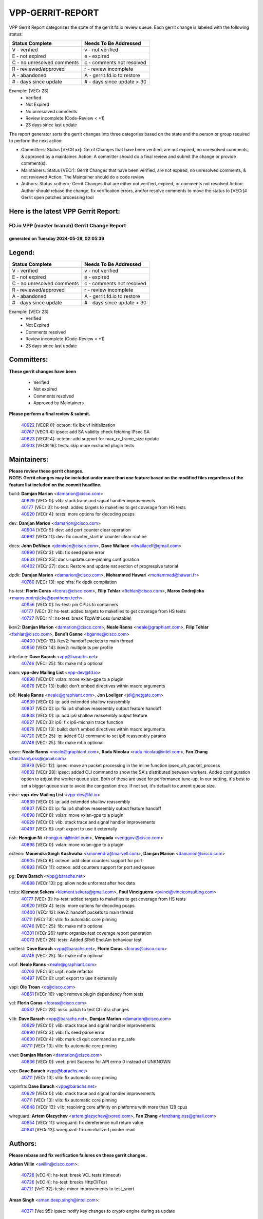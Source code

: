 #################
VPP-GERRIT-REPORT
#################

VPP Gerrit Report categorizes the state of the gerrit.fd.io review queue.  Each gerrit change is labeled with the following status:

========================== ===========================
Status Complete            Needs To Be Addressed
========================== ===========================
V - verified               v - not verified
E - not expired            e - expired
C - no unresolved comments c - comments not resolved
R - reviewed/approved      r - review incomplete
A - abandoned              A - gerrit.fd.io to restore
# - days since update      # - days since update > 30
========================== ===========================

Example: [VECr 23]
    - Verified
    - Not Expired
    - No unresolved comments
    - Review incomplete (Code-Review < +1)
    - 23 days since last update

The report generator sorts the gerrit changes into three categories based on the state and the person or group required to perform the next action:

- Committers:
  Status [VECR xx]: Gerrit Changes that have been verified, are not expired, no unresolved comments, & approved by a maintainer.
  Action: A committer should do a final review and submit the change or provide comment(s).

- Maintainers:
  Status [VECr]: Gerrit Changes that have been verified, are not expired, no unresolved comments, & not reviewed
  Action: The Maintainer should do a code review

- Authors:
  Status <other>: Gerrit Changes that are either not verified, expired, or comments not resolved
  Action: Author should rebase the change, fix verification errors, and/or resolve comments to move the status to [VECr]# Gerrit open patches processing tool

Here is the latest VPP Gerrit Report:
-------------------------------------

==============================================
FD.io VPP (master branch) Gerrit Change Report
==============================================
--------------------------------------------
generated on Tuesday 2024-05-28, 02:05:39
--------------------------------------------


Legend:
-------
========================== ===========================
Status Complete            Needs To Be Addressed
========================== ===========================
V - verified               v - not verified
E - not expired            e - expired
C - no unresolved comments c - comments not resolved
R - reviewed/approved      r - review incomplete
A - abandoned              A - gerrit.fd.io to restore
# - days since update      # - days since update > 30
========================== ===========================

Example: [VECr 23]
    - Verified
    - Not Expired
    - Comments resolved
    - Review incomplete (Code-Review < +1)
    - 23 days since last update


Committers:
-----------
| **These gerrit changes have been**

    - Verified
    - Not expired
    - Comments resolved
    - Approved by Maintainers

| **Please perform a final review & submit.**

  | `40922 <https:////gerrit.fd.io/r/c/vpp/+/40922>`_ [VECR 0]: octeon: fix lbk vf initialization
  | `40767 <https:////gerrit.fd.io/r/c/vpp/+/40767>`_ [VECR 4]: ipsec: add SA validity check fetching IPsec SA
  | `40823 <https:////gerrit.fd.io/r/c/vpp/+/40823>`_ [VECR 4]: octeon: add support for max_rx_frame_size update
  | `40503 <https:////gerrit.fd.io/r/c/vpp/+/40503>`_ [VECR 16]: tests: skip more excluded plugin tests

Maintainers:
------------
| **Please review these gerrit changes.**

| **NOTE: Gerrit changes may be included under more than one feature based on the modified files regardless of the feature list included on the commit headline.**

build: **Damjan Marion** <damarion@cisco.com>
  | `40929 <https:////gerrit.fd.io/r/c/vpp/+/40929>`_ [VECr 0]: vlib: stack trace and signal handler improvements
  | `40177 <https:////gerrit.fd.io/r/c/vpp/+/40177>`_ [VECr 3]: hs-test: added targets to makefiles to get coverage from HS tests
  | `40920 <https:////gerrit.fd.io/r/c/vpp/+/40920>`_ [VECr 4]: tests: more options for decoding pcaps

dev: **Damjan Marion** <damarion@cisco.com>
  | `40904 <https:////gerrit.fd.io/r/c/vpp/+/40904>`_ [VECr 5]: dev: add port counter clear operation
  | `40892 <https:////gerrit.fd.io/r/c/vpp/+/40892>`_ [VECr 11]: dev: fix counter_start in counter clear routine

docs: **John DeNisco** <jdenisco@cisco.com>, **Dave Wallace** <dwallacelf@gmail.com>
  | `40890 <https:////gerrit.fd.io/r/c/vpp/+/40890>`_ [VECr 3]: vlib: fix seed parse error
  | `40633 <https:////gerrit.fd.io/r/c/vpp/+/40633>`_ [VECr 25]: docs: update core-pinning configuration
  | `40402 <https:////gerrit.fd.io/r/c/vpp/+/40402>`_ [VECr 27]: docs: Restore and update nat section of progressive tutorial

dpdk: **Damjan Marion** <damarion@cisco.com>, **Mohammed Hawari** <mohammed@hawari.fr>
  | `40760 <https:////gerrit.fd.io/r/c/vpp/+/40760>`_ [VECr 13]: vppinfra: fix dpdk compilation

hs-test: **Florin Coras** <fcoras@cisco.com>, **Filip Tehlar** <ftehlar@cisco.com>, **Maros Ondrejicka** <maros.ondrejicka@pantheon.tech>
  | `40956 <https:////gerrit.fd.io/r/c/vpp/+/40956>`_ [VECr 0]: hs-test: pin CPUs to containers
  | `40177 <https:////gerrit.fd.io/r/c/vpp/+/40177>`_ [VECr 3]: hs-test: added targets to makefiles to get coverage from HS tests
  | `40727 <https:////gerrit.fd.io/r/c/vpp/+/40727>`_ [VECr 4]: hs-test: break TcpWithLoss (unstable)

ikev2: **Damjan Marion** <damarion@cisco.com>, **Neale Ranns** <neale@graphiant.com>, **Filip Tehlar** <ftehlar@cisco.com>, **Benoît Ganne** <bganne@cisco.com>
  | `40400 <https:////gerrit.fd.io/r/c/vpp/+/40400>`_ [VECr 13]: ikev2: handoff packets to main thread
  | `40850 <https:////gerrit.fd.io/r/c/vpp/+/40850>`_ [VECr 14]: ikev2: multiple ts per profile

interface: **Dave Barach** <vpp@barachs.net>
  | `40746 <https:////gerrit.fd.io/r/c/vpp/+/40746>`_ [VECr 25]: fib: make mfib optional

ioam: **vpp-dev Mailing List** <vpp-dev@fd.io>
  | `40898 <https:////gerrit.fd.io/r/c/vpp/+/40898>`_ [VECr 0]: vxlan: move vxlan-gpe to a plugin
  | `40879 <https:////gerrit.fd.io/r/c/vpp/+/40879>`_ [VECr 13]: build: don't embed directives within macro arguments

ip6: **Neale Ranns** <neale@graphiant.com>, **Jon Loeliger** <jdl@netgate.com>
  | `40839 <https:////gerrit.fd.io/r/c/vpp/+/40839>`_ [VECr 0]: ip: add extended shallow reassembly
  | `40837 <https:////gerrit.fd.io/r/c/vpp/+/40837>`_ [VECr 0]: ip: fix ip4 shallow reassembly output feature handoff
  | `40838 <https:////gerrit.fd.io/r/c/vpp/+/40838>`_ [VECr 0]: ip: add ip6 shallow reassembly output feature
  | `40927 <https:////gerrit.fd.io/r/c/vpp/+/40927>`_ [VECr 3]: ip6: fix ip6-michain trace function
  | `40879 <https:////gerrit.fd.io/r/c/vpp/+/40879>`_ [VECr 13]: build: don't embed directives within macro arguments
  | `40720 <https:////gerrit.fd.io/r/c/vpp/+/40720>`_ [VECr 25]: ip: added CLI command to set ip6 reassembly params
  | `40746 <https:////gerrit.fd.io/r/c/vpp/+/40746>`_ [VECr 25]: fib: make mfib optional

ipsec: **Neale Ranns** <neale@graphiant.com>, **Radu Nicolau** <radu.nicolau@intel.com>, **Fan Zhang** <fanzhang.oss@gmail.com>
  | `39979 <https:////gerrit.fd.io/r/c/vpp/+/39979>`_ [VECr 12]: ipsec: move ah packet processing in the inline function ipsec_ah_packet_process
  | `40832 <https:////gerrit.fd.io/r/c/vpp/+/40832>`_ [VECr 28]: ipsec: added CLI command to show the SA's distributed between workers. Added configuration option to adjust the worker queue size. Both of these are used for performance tune-up. In our setting, it's best to set a bigger queue size to avoid the congestion drop. If not set, it's default to current queue size.

misc: **vpp-dev Mailing List** <vpp-dev@fd.io>
  | `40839 <https:////gerrit.fd.io/r/c/vpp/+/40839>`_ [VECr 0]: ip: add extended shallow reassembly
  | `40837 <https:////gerrit.fd.io/r/c/vpp/+/40837>`_ [VECr 0]: ip: fix ip4 shallow reassembly output feature handoff
  | `40898 <https:////gerrit.fd.io/r/c/vpp/+/40898>`_ [VECr 0]: vxlan: move vxlan-gpe to a plugin
  | `40929 <https:////gerrit.fd.io/r/c/vpp/+/40929>`_ [VECr 0]: vlib: stack trace and signal handler improvements
  | `40497 <https:////gerrit.fd.io/r/c/vpp/+/40497>`_ [VECr 6]: urpf: export to use it externally

nsh: **Hongjun Ni** <hongjun.ni@intel.com>, **Vengada** <venggovi@cisco.com>
  | `40898 <https:////gerrit.fd.io/r/c/vpp/+/40898>`_ [VECr 0]: vxlan: move vxlan-gpe to a plugin

octeon: **Monendra Singh Kushwaha** <kmonendra@marvell.com>, **Damjan Marion** <damarion@cisco.com>
  | `40905 <https:////gerrit.fd.io/r/c/vpp/+/40905>`_ [VECr 6]: octeon: add clear counters support for port
  | `40893 <https:////gerrit.fd.io/r/c/vpp/+/40893>`_ [VECr 11]: octeon: add counters support for port and queue

pg: **Dave Barach** <vpp@barachs.net>
  | `40888 <https:////gerrit.fd.io/r/c/vpp/+/40888>`_ [VECr 13]: pg: allow node unformat after hex data

tests: **Klement Sekera** <klement.sekera@gmail.com>, **Paul Vinciguerra** <pvinci@vinciconsulting.com>
  | `40177 <https:////gerrit.fd.io/r/c/vpp/+/40177>`_ [VECr 3]: hs-test: added targets to makefiles to get coverage from HS tests
  | `40920 <https:////gerrit.fd.io/r/c/vpp/+/40920>`_ [VECr 4]: tests: more options for decoding pcaps
  | `40400 <https:////gerrit.fd.io/r/c/vpp/+/40400>`_ [VECr 13]: ikev2: handoff packets to main thread
  | `40711 <https:////gerrit.fd.io/r/c/vpp/+/40711>`_ [VECr 13]: vlib: fix automatic core pinning
  | `40746 <https:////gerrit.fd.io/r/c/vpp/+/40746>`_ [VECr 25]: fib: make mfib optional
  | `40201 <https:////gerrit.fd.io/r/c/vpp/+/40201>`_ [VECr 26]: tests: organize test coverage report generation
  | `40073 <https:////gerrit.fd.io/r/c/vpp/+/40073>`_ [VECr 26]: tests: Added SRv6 End.Am behaviour test

unittest: **Dave Barach** <vpp@barachs.net>, **Florin Coras** <fcoras@cisco.com>
  | `40746 <https:////gerrit.fd.io/r/c/vpp/+/40746>`_ [VECr 25]: fib: make mfib optional

urpf: **Neale Ranns** <neale@graphiant.com>
  | `40703 <https:////gerrit.fd.io/r/c/vpp/+/40703>`_ [VECr 6]: urpf: node refactor
  | `40497 <https:////gerrit.fd.io/r/c/vpp/+/40497>`_ [VECr 6]: urpf: export to use it externally

vapi: **Ole Troan** <ot@cisco.com>
  | `40861 <https:////gerrit.fd.io/r/c/vpp/+/40861>`_ [VECr 16]: vapi: remove plugin dependency from tests

vcl: **Florin Coras** <fcoras@cisco.com>
  | `40537 <https:////gerrit.fd.io/r/c/vpp/+/40537>`_ [VECr 28]: misc: patch to test CI infra changes

vlib: **Dave Barach** <vpp@barachs.net>, **Damjan Marion** <damarion@cisco.com>
  | `40929 <https:////gerrit.fd.io/r/c/vpp/+/40929>`_ [VECr 0]: vlib: stack trace and signal handler improvements
  | `40890 <https:////gerrit.fd.io/r/c/vpp/+/40890>`_ [VECr 3]: vlib: fix seed parse error
  | `40630 <https:////gerrit.fd.io/r/c/vpp/+/40630>`_ [VECr 4]: vlib: mark cli quit command as mp_safe
  | `40711 <https:////gerrit.fd.io/r/c/vpp/+/40711>`_ [VECr 13]: vlib: fix automatic core pinning

vnet: **Damjan Marion** <damarion@cisco.com>
  | `40836 <https:////gerrit.fd.io/r/c/vpp/+/40836>`_ [VECr 0]: vnet: print Success for API errno 0 instead of UNKNOWN

vpp: **Dave Barach** <vpp@barachs.net>
  | `40711 <https:////gerrit.fd.io/r/c/vpp/+/40711>`_ [VECr 13]: vlib: fix automatic core pinning

vppinfra: **Dave Barach** <vpp@barachs.net>
  | `40929 <https:////gerrit.fd.io/r/c/vpp/+/40929>`_ [VECr 0]: vlib: stack trace and signal handler improvements
  | `40711 <https:////gerrit.fd.io/r/c/vpp/+/40711>`_ [VECr 13]: vlib: fix automatic core pinning
  | `40848 <https:////gerrit.fd.io/r/c/vpp/+/40848>`_ [VECr 13]: vlib: resolving core affinity on platforms with more than 128 cpus

wireguard: **Artem Glazychev** <artem.glazychev@xored.com>, **Fan Zhang** <fanzhang.oss@gmail.com>
  | `40854 <https:////gerrit.fd.io/r/c/vpp/+/40854>`_ [VECr 11]: wireguard: fix dereference null return value
  | `40841 <https:////gerrit.fd.io/r/c/vpp/+/40841>`_ [VECr 13]: wireguard: fix uninitialized pointer read

Authors:
--------
**Please rebase and fix verification failures on these gerrit changes.**

**Adrian Villin** <avillin@cisco.com>:

  | `40728 <https:////gerrit.fd.io/r/c/vpp/+/40728>`_ [vEC 4]: hs-test: break VCL tests (timeout)
  | `40726 <https:////gerrit.fd.io/r/c/vpp/+/40726>`_ [vEC 4]: hs-test: breaks HttpCliTest
  | `40721 <https:////gerrit.fd.io/r/c/vpp/+/40721>`_ [VeC 32]: tests: minor improvements to test_snort

**Aman Singh** <aman.deep.singh@intel.com>:

  | `40371 <https:////gerrit.fd.io/r/c/vpp/+/40371>`_ [Vec 95]: ipsec: notify key changes to crypto engine during sa update

**Andrew Yourtchenko** <ayourtch@gmail.com>:

  | `39994 <https:////gerrit.fd.io/r/c/vpp/+/39994>`_ [vEc 12]: pvti: Packet Vector Tunnel Interface

**Arthur de Kerhor** <arthurdekerhor@gmail.com>:

  | `39532 <https:////gerrit.fd.io/r/c/vpp/+/39532>`_ [vec 159]: ena: add tx checksum offloads and tso support

**Benoît Ganne** <bganne@cisco.com>:

  | `40745 <https:////gerrit.fd.io/r/c/vpp/+/40745>`_ [VeC 40]: fib: improve ipv6 fib scaling
  | `39525 <https:////gerrit.fd.io/r/c/vpp/+/39525>`_ [VeC 103]: fib: log an error when destroying non-empty tables

**Daniel Beres** <dberes@cisco.com>:

  | `37071 <https:////gerrit.fd.io/r/c/vpp/+/37071>`_ [Vec 159]: ebuild: adding libmemif to debian packages

**Dau Do** <daudo@yahoo.com>:

  | `40831 <https:////gerrit.fd.io/r/c/vpp/+/40831>`_ [vEC 30]: ipsec: added CLI command to show the SA's distributed between workers. Added configuration option to adjust the worker queue size. Both of these are used for performance tune-up. In our setting, it's best to set a bigger queue size to avoid the congestion drop. If not set, it's default to current queue size.

**Dmitry Valter** <dvalter@protonmail.com>:

  | `40082 <https:////gerrit.fd.io/r/c/vpp/+/40082>`_ [VeC 35]: ip: mark ipX_header_t and ip4_address_t as packed
  | `40697 <https:////gerrit.fd.io/r/c/vpp/+/40697>`_ [VeC 46]: fib: fix mpls tunnel restacking
  | `40478 <https:////gerrit.fd.io/r/c/vpp/+/40478>`_ [VeC 63]: vlib: add config for elog tracing
  | `40150 <https:////gerrit.fd.io/r/c/vpp/+/40150>`_ [VeC 143]: vppinfra: fix test_vec invalid checks
  | `40123 <https:////gerrit.fd.io/r/c/vpp/+/40123>`_ [VeC 159]: fib: fix ip drop path crashes
  | `40122 <https:////gerrit.fd.io/r/c/vpp/+/40122>`_ [VeC 160]: vppapigen: fix enum format function
  | `40081 <https:////gerrit.fd.io/r/c/vpp/+/40081>`_ [VeC 172]: nat: fix det44 flaky test

**Emmanuel Scaria** <emmanuelscaria11@gmail.com>:

  | `40293 <https:////gerrit.fd.io/r/c/vpp/+/40293>`_ [Vec 110]: tcp: Start persist timer if snd_wnd is zero and no probing
  | `40129 <https:////gerrit.fd.io/r/c/vpp/+/40129>`_ [vec 157]: tcp: drop resets on tcp closed state Type: improvement Change-Id: If0318aa13a98ac4bdceca1b7f3b5d646b4b8d550 Signed-off-by: emmanuel <emmanuelscaria11@gmail.com>

**Fan Zhang** <fanzhang.oss@gmail.com>:

  | `40928 <https:////gerrit.fd.io/r/c/vpp/+/40928>`_ [vEC 0]: ipsec: fix missing udp port check

**Florin Coras** <florin.coras@gmail.com>:

  | `40287 <https:////gerrit.fd.io/r/c/vpp/+/40287>`_ [VeC 92]: session: make local port allocator fib aware

**Gabriel Oginski** <gabrielx.oginski@intel.com>:

  | `39549 <https:////gerrit.fd.io/r/c/vpp/+/39549>`_ [VeC 161]: interface dpdk avf: introducing setting RSS hash key feature
  | `39590 <https:////gerrit.fd.io/r/c/vpp/+/39590>`_ [VeC 179]: interface: move set rss queues function

**Hadi Dernaika** <hadidernaika31@gmail.com>:

  | `39995 <https:////gerrit.fd.io/r/c/vpp/+/39995>`_ [Vec 75]: virtio: fix crash on show tun cli

**Hadi Rayan Al-Sandid** <halsandi@cisco.com>:

  | `40088 <https:////gerrit.fd.io/r/c/vpp/+/40088>`_ [Vec 42]: misc: move snap, llc, osi to plugin

**Ivan Shvedunov** <ivan4th@gmail.com>:

  | `39615 <https:////gerrit.fd.io/r/c/vpp/+/39615>`_ [Vec 67]: ip: fix crash in ip4_neighbor_advertise

**Klement Sekera** <klement.sekera@gmail.com>:

  | `40622 <https:////gerrit.fd.io/r/c/vpp/+/40622>`_ [VeC 59]: papi: more detailed packing error message
  | `40547 <https:////gerrit.fd.io/r/c/vpp/+/40547>`_ [VeC 69]: vapi: don't store dict in length field

**Konstantin Kogdenko** <k.kogdenko@gmail.com>:

  | `39518 <https:////gerrit.fd.io/r/c/vpp/+/39518>`_ [VeC 33]: linux-cp: Add VRF synchronization
  | `40280 <https:////gerrit.fd.io/r/c/vpp/+/40280>`_ [veC 86]: nat: add in2out-ip-fib-index config option

**Lajos Katona** <katonalala@gmail.com>:

  | `40460 <https:////gerrit.fd.io/r/c/vpp/+/40460>`_ [VEc 0]: api: Refresh VPP API language with path background
  | `40471 <https:////gerrit.fd.io/r/c/vpp/+/40471>`_ [VEc 0]: docs: Add doc for API Trace Tools

**Manual Praying** <bobobo1618@gmail.com>:

  | `40573 <https:////gerrit.fd.io/r/c/vpp/+/40573>`_ [vEC 25]: nat: Implement SNAT on hairpin NAT for TCP, UDP and ICMP.
  | `40750 <https:////gerrit.fd.io/r/c/vpp/+/40750>`_ [Vec 35]: dhcp: Update RA for prefixes inside DHCP-PD prefixes.

**Maxime Peim** <mpeim@cisco.com>:

  | `40918 <https:////gerrit.fd.io/r/c/vpp/+/40918>`_ [vEC 5]: classify: add name to classify heap
  | `40452 <https:////gerrit.fd.io/r/c/vpp/+/40452>`_ [VeC 45]: ip6: fix icmp error on check fail
  | `40660 <https:////gerrit.fd.io/r/c/vpp/+/40660>`_ [VeC 46]: cnat: add snat address dump
  | `40368 <https:////gerrit.fd.io/r/c/vpp/+/40368>`_ [VeC 87]: fib: fix covered_inherit_add

**Mohsin Kazmi** <sykazmi@cisco.com>:

  | `40719 <https:////gerrit.fd.io/r/c/vpp/+/40719>`_ [Vec 35]: ip: add support for drop route through vpp CLI
  | `40718 <https:////gerrit.fd.io/r/c/vpp/+/40718>`_ [VeC 38]: fib: set the value of the sw_if_index for DROP route

**Monendra Singh Kushwaha** <kmonendra@marvell.com>:

  | `40914 <https:////gerrit.fd.io/r/c/vpp/+/40914>`_ [vEC 0]: octeon: update trace for flow redirection
  | `40508 <https:////gerrit.fd.io/r/c/vpp/+/40508>`_ [VEc 12]: octeon: add support for Marvell Octeon9 SoC

**Nathan Skrzypczak** <nathan.skrzypczak@gmail.com>:

  | `32819 <https:////gerrit.fd.io/r/c/vpp/+/32819>`_ [VeC 70]: vlib: allow overlapping cli subcommands

**Neale Ranns** <neale@graphiant.com>:

  | `40288 <https:////gerrit.fd.io/r/c/vpp/+/40288>`_ [veC 55]: fib: Fix the make-before break load-balance construction
  | `40360 <https:////gerrit.fd.io/r/c/vpp/+/40360>`_ [veC 96]: vlib: Drain the frame queues before pausing at barrier.     - thread hand-off puts buffer in a frame queue between workers x and y. if worker y is waiting for the barrier lock, then these buffers are not processed until the lock is released. At that point state referred to by the buffers (e.g. an IPSec SA or an RX interface) could have been removed. so drain the frame queues for all workers before claiming to have reached the barrier.     - getting to the barrier is changed to a staged approach, with actions taken at each stage.
  | `40361 <https:////gerrit.fd.io/r/c/vpp/+/40361>`_ [veC 99]: vlib: remove the now unrequired frame queue check count.    - there is now an accurate measure of whether frame queues are populated.

**Nick Zavaritsky** <nick.zavaritsky@emnify.com>:

  | `39477 <https:////gerrit.fd.io/r/c/vpp/+/39477>`_ [VeC 160]: geneve: support custom options in decap

**Nikita Skrynnik** <nikita.skrynnik@xored.com>:

  | `40325 <https:////gerrit.fd.io/r/c/vpp/+/40325>`_ [Vec 67]: ping: Allow to specify a source interface in ping binary API
  | `40246 <https:////gerrit.fd.io/r/c/vpp/+/40246>`_ [VeC 75]: ping: Check only PING_RESPONSE_IP4 and PING_RESPONSE_IP6 events

**Nithinsen Kaithakadan** <nkaithakadan@marvell.com>:

  | `40548 <https:////gerrit.fd.io/r/c/vpp/+/40548>`_ [VeC 56]: octeon: add crypto framework

**Oussama Drici** <o.drici@esi-sba.dz>:

  | `40488 <https:////gerrit.fd.io/r/c/vpp/+/40488>`_ [VeC 55]: bfd: move bfd to plugin, fix checkstyle, fix bfd test, bfd docs,

**Pierre Pfister** <ppfister@cisco.com>:

  | `40758 <https:////gerrit.fd.io/r/c/vpp/+/40758>`_ [vEc 20]: build: add config option for LD_PRELOAD

**Stanislav Zaikin** <zstaseg@gmail.com>:

  | `40379 <https:////gerrit.fd.io/r/c/vpp/+/40379>`_ [VeC 94]: linux-cp: populate mapping vif-sw_if_index only for default-ns
  | `40292 <https:////gerrit.fd.io/r/c/vpp/+/40292>`_ [VeC 112]: tap: add virtio polling option

**Todd Hsiao** <tohsiao@cisco.com>:

  | `40462 <https:////gerrit.fd.io/r/c/vpp/+/40462>`_ [vEC 25]: ip: Full reassembly and fragmentation enhancement

**Vladimir Ratnikov** <vratnikov@netgate.com>:

  | `40626 <https:////gerrit.fd.io/r/c/vpp/+/40626>`_ [VEc 14]: ip6-nd: simplify API to directly set options

**Vladimir Zhigulin** <vladimir.jigulin@travelping.com>:

  | `40145 <https:////gerrit.fd.io/r/c/vpp/+/40145>`_ [VeC 38]: vppinfra: collect heap stats in constant time

**Vladislav Grishenko** <themiron@mail.ru>:

  | `40415 <https:////gerrit.fd.io/r/c/vpp/+/40415>`_ [VEc 4]: ip: mark IP_ADDRESS_DUMP as mp-safe
  | `39580 <https:////gerrit.fd.io/r/c/vpp/+/39580>`_ [VeC 41]: fib: fix udp encap mp-safe ops and id validation
  | `40627 <https:////gerrit.fd.io/r/c/vpp/+/40627>`_ [VeC 46]: fib: fix invalid udp encap id cases
  | `40436 <https:////gerrit.fd.io/r/c/vpp/+/40436>`_ [Vec 48]: ip: mark IP_TABLE_DUMP and IP_ROUTE_DUMP as mp-safe
  | `40440 <https:////gerrit.fd.io/r/c/vpp/+/40440>`_ [VeC 53]: fib: add ip4 fib preallocation support
  | `35726 <https:////gerrit.fd.io/r/c/vpp/+/35726>`_ [VeC 53]: papi: fix socket api max message id calculation
  | `39579 <https:////gerrit.fd.io/r/c/vpp/+/39579>`_ [VeC 57]: fib: ensure mpls dpo index is valid for its next node
  | `40629 <https:////gerrit.fd.io/r/c/vpp/+/40629>`_ [VeC 57]: stats: add interface link speed to statseg
  | `40628 <https:////gerrit.fd.io/r/c/vpp/+/40628>`_ [VeC 57]: stats: add sw interface tags to statseg
  | `38524 <https:////gerrit.fd.io/r/c/vpp/+/38524>`_ [VeC 57]: fib: fix interface resolve from unlinked fib entries
  | `38245 <https:////gerrit.fd.io/r/c/vpp/+/38245>`_ [VeC 57]: mpls: fix crashes on mpls tunnel create/delete
  | `39555 <https:////gerrit.fd.io/r/c/vpp/+/39555>`_ [VeC 86]: nat: fix nat44-ed address removal from fib
  | `40413 <https:////gerrit.fd.io/r/c/vpp/+/40413>`_ [VeC 86]: nat: stick nat44-ed to use configured outside-fib

**Xiaoming Jiang** <jiangxiaoming@outlook.com>:

  | `40666 <https:////gerrit.fd.io/r/c/vpp/+/40666>`_ [VeC 48]: ipsec: cli: 'set interface ipsec spd' support delete
  | `40377 <https:////gerrit.fd.io/r/c/vpp/+/40377>`_ [VeC 94]: vppinfra: fix cpu freq init error if cpu support aperfmperf

**jinhui li** <lijh_7@chinatelecom.cn>:

  | `40717 <https:////gerrit.fd.io/r/c/vpp/+/40717>`_ [VeC 42]: ip: discard old trace flag after copy

**kai zhang** <zhangkaiheb@126.com>:

  | `40241 <https:////gerrit.fd.io/r/c/vpp/+/40241>`_ [veC 66]: dpdk: problem in parsing max-simd-bitwidth setting

**shaohui jin** <jinshaohui789@163.com>:

  | `39776 <https:////gerrit.fd.io/r/c/vpp/+/39776>`_ [VeC 75]: vppinfra: fix memory overrun in mhash_set_mem

**sriram vatala** <svatala@marvell.com>:

  | `40615 <https:////gerrit.fd.io/r/c/vpp/+/40615>`_ [VEc 12]: octeon: add support for vnet generic flow type

**steven luong** <sluong@cisco.com>:

  | `40109 <https:////gerrit.fd.io/r/c/vpp/+/40109>`_ [VeC 109]: virtio: RSS support

Abandoned:
----------
**The following gerrit changes have not been updated in over 180 days and have been abandoned.**

**Vratko Polak** <vrpolak@cisco.com>:

  | `40013 <https:////gerrit.fd.io/r/c/vpp/+/40013>`_ [A 180]: nat: speed-up nat44-ed outside address distribution

Legend:
-------
========================== ===========================
Status Complete            Needs To Be Addressed
========================== ===========================
V - verified               v - not verified
E - not expired            e - expired
C - no unresolved comments c - comments not resolved
R - reviewed/approved      r - review incomplete
A - abandoned              A - gerrit.fd.io to restore
# - days since update      # - days since update > 30
========================== ===========================

Example: [VECr 23]
    - Verified
    - Not Expired
    - Comments resolved
    - Review incomplete (Code-Review < +1)
    - 23 days since last update


Statistics:
-----------
================ ===
Patches assigned
================ ===
authors          77
maintainers      38
committers       4
abandoned        1
================ ===

